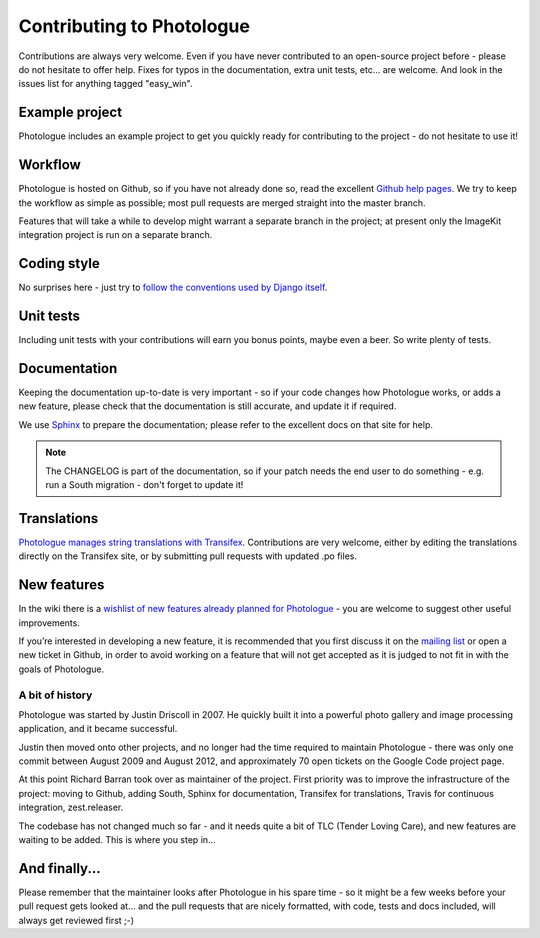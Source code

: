 ##########################
Contributing to Photologue
##########################

Contributions are always very welcome. Even if you have never contributed to an
open-source project before - please do not hesitate to offer help. Fixes for typos in the
documentation, extra unit tests, etc... are welcome. And look in the issues
list for anything tagged "easy_win".

Example project
---------------
Photologue includes an example project to get you quickly ready for 
contributing to the project - do not hesitate to use it!

Workflow
--------
Photologue is hosted on Github, so if you have not already done so, read the excellent
`Github help pages <https://help.github.com/articles/fork-a-repo>`_. We try to keep the workflow
as simple as possible; most pull requests are merged straight into the master branch.

Features that will take a while to develop might warrant a separate branch in the project;
at present only the ImageKit integration project is run on a separate branch.

Coding style
------------
No surprises here - just try to `follow the conventions used by Django itself 
<https://docs.djangoproject.com/en/dev/internals/contributing/writing-code/>`_.

Unit tests
----------
Including unit tests with your contributions will earn you bonus points, maybe even a beer. So write
plenty of tests.

Documentation
-------------
Keeping the documentation up-to-date is very important - so if your code changes
how Photologue works, or adds a new feature, please check that the documentation is still accurate, and
update it if required.

We use `Sphinx <http://sphinx.pocoo.org/>`_ to prepare the documentation; please refer to the excellent docs
on that site for help.

.. note::
    
    The CHANGELOG is part of the documentation, so if your patch needs the
    end user to do something - e.g. run a South migration - don't forget to update
    it!

Translations
------------
`Photologue manages string translations with Transifex 
<https://www.transifex.com/projects/p/django-photologue/>`_. Contributions
are very welcome, either by editing the translations directly on the Transifex
site, or by submitting pull requests with updated .po files.

New features
------------
In the wiki there is a `wishlist of new features already planned
for Photologue <https://github.com/jdriscoll/django-photologue/wiki/Photologue-3.X-wishlist>`_ - you are welcome to suggest other useful improvements.

If you’re interested in developing a new feature, it is recommended that you first 
discuss it on the `mailing list <http://groups.google.com/group/django-photologue>`_ 
or open a new ticket in Github, in order to avoid working on a feature that will
not get accepted as it is judged to not fit in with the goals of Photologue.

A bit of history
~~~~~~~~~~~~~~~~
Photologue was started by Justin Driscoll in 2007. He quickly built it into a powerful
photo gallery and image processing application, and it became successful.

Justin then moved onto other projects, and no longer had the time required to maintain
Photologue - there was only one commit between August 2009 and August 2012, and 
approximately 70 open tickets on the Google Code project page.

At this point Richard Barran took over as maintainer of the project. First priority
was to improve the infrastructure of the project: moving to Github, adding South,
Sphinx for documentation, Transifex for translations, Travis for continuous integration,
zest.releaser.

The codebase has not changed much so far - and it needs quite a bit of TLC
(Tender Loving Care), and new features are waiting to be added. This is where you step in...

And finally...
--------------
Please remember that the maintainer looks after Photologue in his spare time -
so it might be a few weeks before your pull request gets looked at... and the pull
requests that are nicely formatted, with code, tests and docs included, will 
always get reviewed first ;-)
